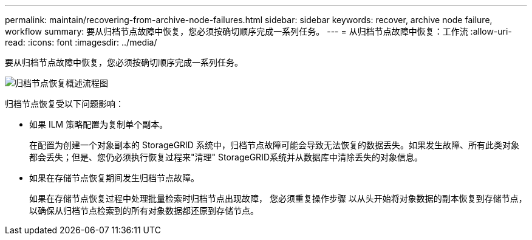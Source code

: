 ---
permalink: maintain/recovering-from-archive-node-failures.html 
sidebar: sidebar 
keywords: recover, archive node failure, workflow 
summary: 要从归档节点故障中恢复，您必须按确切顺序完成一系列任务。 
---
= 从归档节点故障中恢复：工作流
:allow-uri-read: 
:icons: font
:imagesdir: ../media/


[role="lead"]
要从归档节点故障中恢复，您必须按确切顺序完成一系列任务。

image::../media/overview_archive_node_recovery.gif[归档节点恢复概述流程图]

归档节点恢复受以下问题影响：

* 如果 ILM 策略配置为复制单个副本。
+
在配置为创建一个对象副本的 StorageGRID 系统中，归档节点故障可能会导致无法恢复的数据丢失。如果发生故障、所有此类对象都会丢失；但是、您仍必须执行恢复过程来"清理" StorageGRID系统并从数据库中清除丢失的对象信息。

* 如果在存储节点恢复期间发生归档节点故障。
+
如果在存储节点恢复过程中处理批量检索时归档节点出现故障， 您必须重复操作步骤 以从头开始将对象数据的副本恢复到存储节点，以确保从归档节点检索到的所有对象数据都还原到存储节点。


